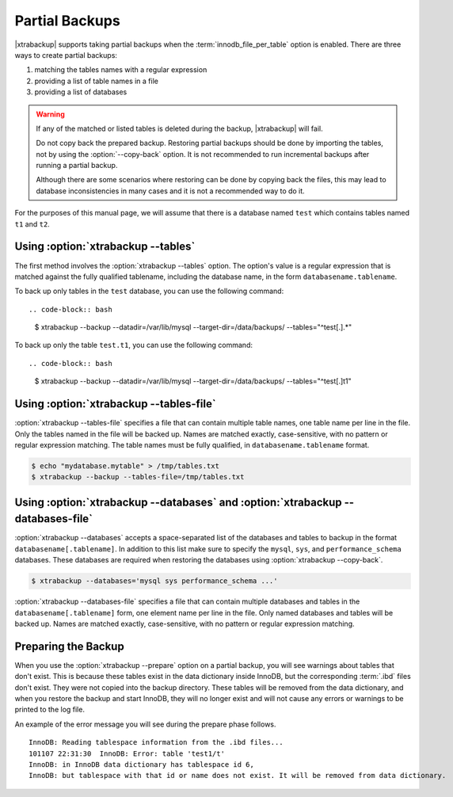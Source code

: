 .. _pxb.partial-backup:

================================================================================
 Partial Backups
================================================================================

|xtrabackup| supports taking partial backups when the
:term:`innodb_file_per_table` option is enabled. There are three ways to create
partial backups:

1. matching the tables names with a regular expression
2. providing a list of table names in a file
3. providing a list of databases

.. warning::

   If any of the matched or listed tables is deleted during the
   backup, |xtrabackup| will fail.

   Do not copy back the prepared backup. Restoring partial backups
   should be done by importing the tables, not by using the
   :option:`--copy-back` option. It is not recommended to run
   incremental backups after running a partial backup.

   Although there are some scenarios where restoring can be done by
   copying back the files, this may lead to database inconsistencies
   in many cases and it is not a recommended way to do it.

For the purposes of this manual page, we will assume that there is a database
named ``test`` which contains tables named ``t1`` and ``t2``.

Using :option:`xtrabackup --tables`
================================================================================

The first method involves the :option:`xtrabackup --tables` option. The option's
value is a regular expression that is matched against the fully qualified
tablename, including the database name, in the form ``databasename.tablename``.

To back up only tables in the ``test`` database, you can use the
following command: ::

.. code-block:: bash

  $ xtrabackup --backup --datadir=/var/lib/mysql --target-dir=/data/backups/ \
  --tables="^test[.].*"

To back up only the table ``test.t1``, you can use the following command: ::

.. code-block:: bash

   $ xtrabackup --backup --datadir=/var/lib/mysql --target-dir=/data/backups/ \
   --tables="^test[.]t1"

Using :option:`xtrabackup --tables-file`
================================================================================

:option:`xtrabackup --tables-file` specifies a file that can contain multiple
table names, one table name per line in the file. Only the tables named in the
file will be backed up. Names are matched exactly, case-sensitive, with no
pattern or regular expression matching. The table names must be fully qualified,
in ``databasename.tablename`` format.

.. code-block:: bash

  $ echo "mydatabase.mytable" > /tmp/tables.txt
  $ xtrabackup --backup --tables-file=/tmp/tables.txt 

Using :option:`xtrabackup --databases` and :option:`xtrabackup --databases-file`
================================================================================

:option:`xtrabackup --databases` accepts a space-separated list of the databases
and tables to backup in the format ``databasename[.tablename]``. In addition to
this list make sure to specify the ``mysql``, ``sys``, and
``performance_schema`` databases. These databases are required when restoring
the databases using :option:`xtrabackup --copy-back`.

.. code-block:: bash

   $ xtrabackup --databases='mysql sys performance_schema ...'

:option:`xtrabackup --databases-file` specifies a file that can contain multiple
databases and tables in the ``databasename[.tablename]`` form, one element name
per line in the file. Only named databases and tables will be backed up. Names
are matched exactly, case-sensitive, with no pattern or regular expression
matching.

Preparing the Backup
================================================================================

When you use the :option:`xtrabackup --prepare` option on a partial backup, you
will see warnings about tables that don't exist. This is because these tables
exist in the data dictionary inside InnoDB, but the corresponding :term:`.ibd`
files don't exist. They were not copied into the backup directory. These tables
will be removed from the data dictionary, and when you restore the backup and
start InnoDB, they will no longer exist and will not cause any errors or
warnings to be printed to the log file.

An example of the error message you will see during the prepare phase
follows. ::

  InnoDB: Reading tablespace information from the .ibd files...
  101107 22:31:30  InnoDB: Error: table 'test1/t'
  InnoDB: in InnoDB data dictionary has tablespace id 6,
  InnoDB: but tablespace with that id or name does not exist. It will be removed from data dictionary.


